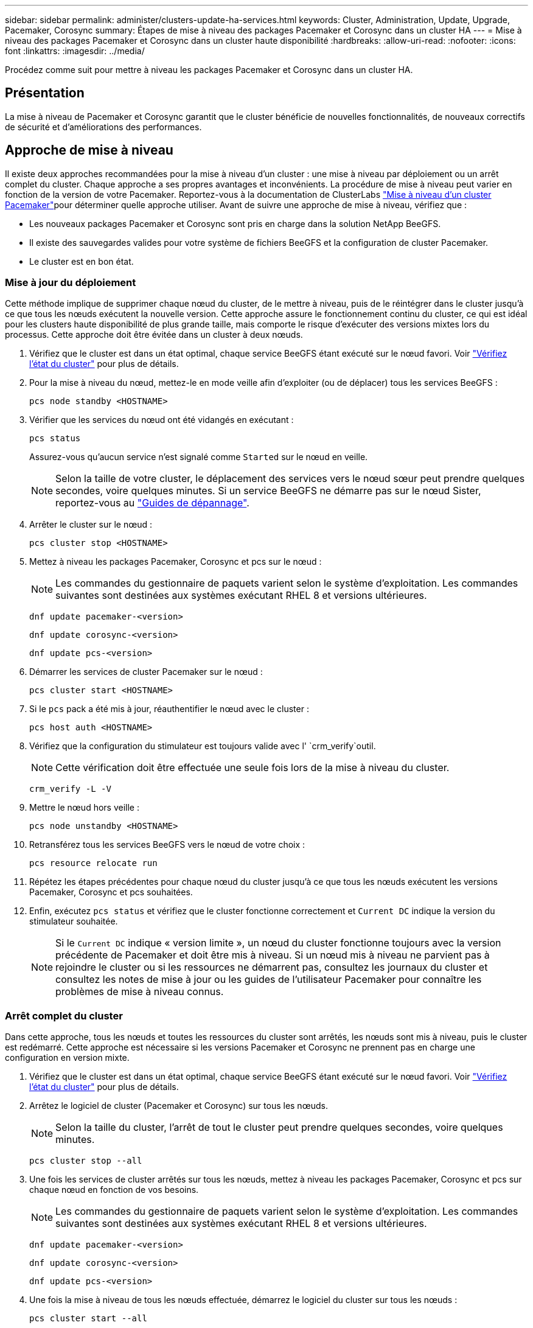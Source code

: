 ---
sidebar: sidebar 
permalink: administer/clusters-update-ha-services.html 
keywords: Cluster, Administration, Update, Upgrade, Pacemaker, Corosync 
summary: Étapes de mise à niveau des packages Pacemaker et Corosync dans un cluster HA 
---
= Mise à niveau des packages Pacemaker et Corosync dans un cluster haute disponibilité
:hardbreaks:
:allow-uri-read: 
:nofooter: 
:icons: font
:linkattrs: 
:imagesdir: ../media/


[role="lead"]
Procédez comme suit pour mettre à niveau les packages Pacemaker et Corosync dans un cluster HA.



== Présentation

La mise à niveau de Pacemaker et Corosync garantit que le cluster bénéficie de nouvelles fonctionnalités, de nouveaux correctifs de sécurité et d'améliorations des performances.



== Approche de mise à niveau

Il existe deux approches recommandées pour la mise à niveau d'un cluster : une mise à niveau par déploiement ou un arrêt complet du cluster. Chaque approche a ses propres avantages et inconvénients. La procédure de mise à niveau peut varier en fonction de la version de votre Pacemaker. Reportez-vous à la documentation de ClusterLabs link:https://clusterlabs.org/projects/pacemaker/doc/3.0/Pacemaker_Administration/html/upgrading.html["Mise à niveau d'un cluster Pacemaker"^]pour déterminer quelle approche utiliser. Avant de suivre une approche de mise à niveau, vérifiez que :

* Les nouveaux packages Pacemaker et Corosync sont pris en charge dans la solution NetApp BeeGFS.
* Il existe des sauvegardes valides pour votre système de fichiers BeeGFS et la configuration de cluster Pacemaker.
* Le cluster est en bon état.




=== Mise à jour du déploiement

Cette méthode implique de supprimer chaque nœud du cluster, de le mettre à niveau, puis de le réintégrer dans le cluster jusqu'à ce que tous les nœuds exécutent la nouvelle version. Cette approche assure le fonctionnement continu du cluster, ce qui est idéal pour les clusters haute disponibilité de plus grande taille, mais comporte le risque d'exécuter des versions mixtes lors du processus. Cette approche doit être évitée dans un cluster à deux nœuds.

. Vérifiez que le cluster est dans un état optimal, chaque service BeeGFS étant exécuté sur le nœud favori. Voir link:clusters-examine-state.html["Vérifiez l'état du cluster"^] pour plus de détails.
. Pour la mise à niveau du nœud, mettez-le en mode veille afin d'exploiter (ou de déplacer) tous les services BeeGFS :
+
[source, console]
----
pcs node standby <HOSTNAME>
----
. Vérifier que les services du nœud ont été vidangés en exécutant :
+
[source, console]
----
pcs status
----
+
Assurez-vous qu'aucun service n'est signalé comme `Started` sur le nœud en veille.

+

NOTE: Selon la taille de votre cluster, le déplacement des services vers le nœud sœur peut prendre quelques secondes, voire quelques minutes. Si un service BeeGFS ne démarre pas sur le nœud Sister, reportez-vous au link:clusters-troubleshoot.html["Guides de dépannage"^].

. Arrêter le cluster sur le nœud :
+
[source, console]
----
pcs cluster stop <HOSTNAME>
----
. Mettez à niveau les packages Pacemaker, Corosync et pcs sur le nœud :
+

NOTE: Les commandes du gestionnaire de paquets varient selon le système d'exploitation. Les commandes suivantes sont destinées aux systèmes exécutant RHEL 8 et versions ultérieures.

+
[source, console]
----
dnf update pacemaker-<version>
----
+
[source, console]
----
dnf update corosync-<version>
----
+
[source, console]
----
dnf update pcs-<version>
----
. Démarrer les services de cluster Pacemaker sur le nœud :
+
[source, console]
----
pcs cluster start <HOSTNAME>
----
. Si le `pcs` pack a été mis à jour, réauthentifier le nœud avec le cluster :
+
[source, console]
----
pcs host auth <HOSTNAME>
----
. Vérifiez que la configuration du stimulateur est toujours valide avec l' `crm_verify`outil.
+

NOTE: Cette vérification doit être effectuée une seule fois lors de la mise à niveau du cluster.

+
[source, console]
----
crm_verify -L -V
----
. Mettre le nœud hors veille :
+
[source, console]
----
pcs node unstandby <HOSTNAME>
----
. Retransférez tous les services BeeGFS vers le nœud de votre choix :
+
[source, console]
----
pcs resource relocate run
----
. Répétez les étapes précédentes pour chaque nœud du cluster jusqu'à ce que tous les nœuds exécutent les versions Pacemaker, Corosync et pcs souhaitées.
. Enfin, exécutez `pcs status` et vérifiez que le cluster fonctionne correctement et `Current DC` indique la version du stimulateur souhaitée.
+

NOTE: Si le `Current DC` indique « version limite », un nœud du cluster fonctionne toujours avec la version précédente de Pacemaker et doit être mis à niveau. Si un nœud mis à niveau ne parvient pas à rejoindre le cluster ou si les ressources ne démarrent pas, consultez les journaux du cluster et consultez les notes de mise à jour ou les guides de l'utilisateur Pacemaker pour connaître les problèmes de mise à niveau connus.





=== Arrêt complet du cluster

Dans cette approche, tous les nœuds et toutes les ressources du cluster sont arrêtés, les nœuds sont mis à niveau, puis le cluster est redémarré. Cette approche est nécessaire si les versions Pacemaker et Corosync ne prennent pas en charge une configuration en version mixte.

. Vérifiez que le cluster est dans un état optimal, chaque service BeeGFS étant exécuté sur le nœud favori. Voir link:clusters-examine-state.html["Vérifiez l'état du cluster"^] pour plus de détails.
. Arrêtez le logiciel de cluster (Pacemaker et Corosync) sur tous les nœuds.
+

NOTE: Selon la taille du cluster, l'arrêt de tout le cluster peut prendre quelques secondes, voire quelques minutes.

+
[source, console]
----
pcs cluster stop --all
----
. Une fois les services de cluster arrêtés sur tous les nœuds, mettez à niveau les packages Pacemaker, Corosync et pcs sur chaque nœud en fonction de vos besoins.
+

NOTE: Les commandes du gestionnaire de paquets varient selon le système d'exploitation. Les commandes suivantes sont destinées aux systèmes exécutant RHEL 8 et versions ultérieures.

+
[source, console]
----
dnf update pacemaker-<version>
----
+
[source, console]
----
dnf update corosync-<version>
----
+
[source, console]
----
dnf update pcs-<version>
----
. Une fois la mise à niveau de tous les nœuds effectuée, démarrez le logiciel du cluster sur tous les nœuds :
+
[source, console]
----
pcs cluster start --all
----
. Si le `pcs` pack a été mis à jour, réauthentifier chaque nœud du cluster :
+
[source, console]
----
pcs host auth <HOSTNAME>
----
. Enfin, exécutez `pcs status` et vérifiez que le cluster est en bon état et `Current DC` indique la version correcte du Pacemaker.
+

NOTE: Si le `Current DC` indique « version limite », un nœud du cluster fonctionne toujours avec la version précédente de Pacemaker et doit être mis à niveau.


